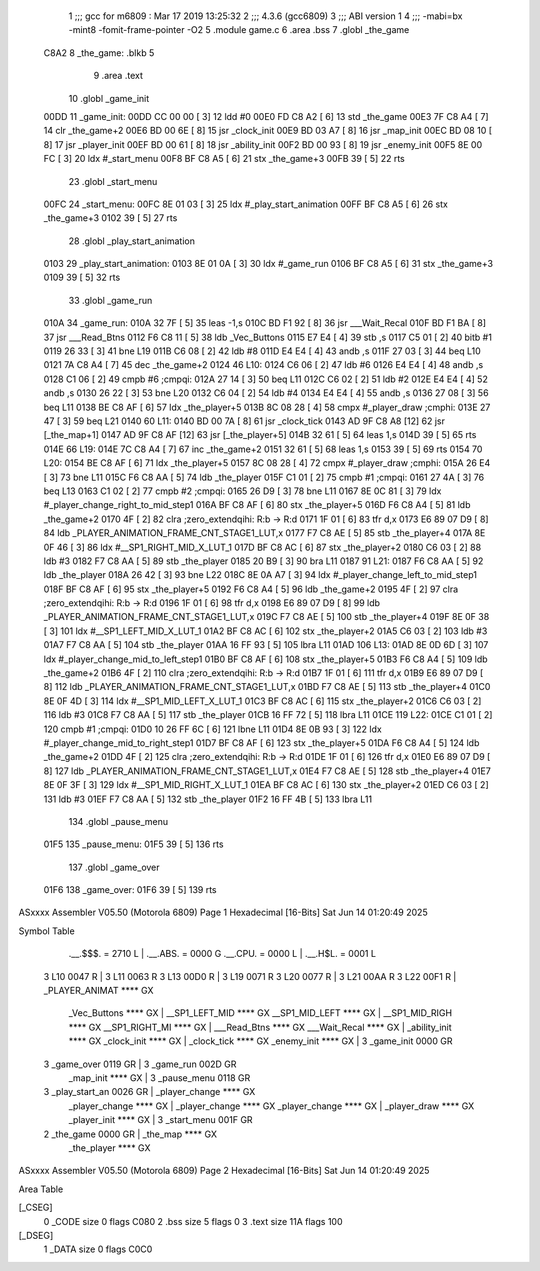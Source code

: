                               1 ;;; gcc for m6809 : Mar 17 2019 13:25:32
                              2 ;;; 4.3.6 (gcc6809)
                              3 ;;; ABI version 1
                              4 ;;; -mabi=bx -mint8 -fomit-frame-pointer -O2
                              5 	.module	game.c
                              6 	.area	.bss
                              7 	.globl	_the_game
   C8A2                       8 _the_game:	.blkb	5
                              9 	.area	.text
                             10 	.globl	_game_init
   00DD                      11 _game_init:
   00DD CC 00 00      [ 3]   12 	ldd	#0
   00E0 FD C8 A2      [ 6]   13 	std	_the_game
   00E3 7F C8 A4      [ 7]   14 	clr	_the_game+2
   00E6 BD 00 6E      [ 8]   15 	jsr	_clock_init
   00E9 BD 03 A7      [ 8]   16 	jsr	_map_init
   00EC BD 08 10      [ 8]   17 	jsr	_player_init
   00EF BD 00 61      [ 8]   18 	jsr	_ability_init
   00F2 BD 00 93      [ 8]   19 	jsr	_enemy_init
   00F5 8E 00 FC      [ 3]   20 	ldx	#_start_menu
   00F8 BF C8 A5      [ 6]   21 	stx	_the_game+3
   00FB 39            [ 5]   22 	rts
                             23 	.globl	_start_menu
   00FC                      24 _start_menu:
   00FC 8E 01 03      [ 3]   25 	ldx	#_play_start_animation
   00FF BF C8 A5      [ 6]   26 	stx	_the_game+3
   0102 39            [ 5]   27 	rts
                             28 	.globl	_play_start_animation
   0103                      29 _play_start_animation:
   0103 8E 01 0A      [ 3]   30 	ldx	#_game_run
   0106 BF C8 A5      [ 6]   31 	stx	_the_game+3
   0109 39            [ 5]   32 	rts
                             33 	.globl	_game_run
   010A                      34 _game_run:
   010A 32 7F         [ 5]   35 	leas	-1,s
   010C BD F1 92      [ 8]   36 	jsr	___Wait_Recal
   010F BD F1 BA      [ 8]   37 	jsr	___Read_Btns
   0112 F6 C8 11      [ 5]   38 	ldb	_Vec_Buttons
   0115 E7 E4         [ 4]   39 	stb	,s
   0117 C5 01         [ 2]   40 	bitb	#1
   0119 26 33         [ 3]   41 	bne	L19
   011B C6 08         [ 2]   42 	ldb	#8
   011D E4 E4         [ 4]   43 	andb	,s
   011F 27 03         [ 3]   44 	beq	L10
   0121 7A C8 A4      [ 7]   45 	dec	_the_game+2
   0124                      46 L10:
   0124 C6 06         [ 2]   47 	ldb	#6
   0126 E4 E4         [ 4]   48 	andb	,s
   0128 C1 06         [ 2]   49 	cmpb	#6	;cmpqi:
   012A 27 14         [ 3]   50 	beq	L11
   012C C6 02         [ 2]   51 	ldb	#2
   012E E4 E4         [ 4]   52 	andb	,s
   0130 26 22         [ 3]   53 	bne	L20
   0132 C6 04         [ 2]   54 	ldb	#4
   0134 E4 E4         [ 4]   55 	andb	,s
   0136 27 08         [ 3]   56 	beq	L11
   0138 BE C8 AF      [ 6]   57 	ldx	_the_player+5
   013B 8C 08 28      [ 4]   58 	cmpx	#_player_draw	;cmphi:
   013E 27 47         [ 3]   59 	beq	L21
   0140                      60 L11:
   0140 BD 00 7A      [ 8]   61 	jsr	_clock_tick
   0143 AD 9F C8 A8   [12]   62 	jsr	[_the_map+1]
   0147 AD 9F C8 AF   [12]   63 	jsr	[_the_player+5]
   014B 32 61         [ 5]   64 	leas	1,s
   014D 39            [ 5]   65 	rts
   014E                      66 L19:
   014E 7C C8 A4      [ 7]   67 	inc	_the_game+2
   0151 32 61         [ 5]   68 	leas	1,s
   0153 39            [ 5]   69 	rts
   0154                      70 L20:
   0154 BE C8 AF      [ 6]   71 	ldx	_the_player+5
   0157 8C 08 28      [ 4]   72 	cmpx	#_player_draw	;cmphi:
   015A 26 E4         [ 3]   73 	bne	L11
   015C F6 C8 AA      [ 5]   74 	ldb	_the_player
   015F C1 01         [ 2]   75 	cmpb	#1	;cmpqi:
   0161 27 4A         [ 3]   76 	beq	L13
   0163 C1 02         [ 2]   77 	cmpb	#2	;cmpqi:
   0165 26 D9         [ 3]   78 	bne	L11
   0167 8E 0C 81      [ 3]   79 	ldx	#_player_change_right_to_mid_step1
   016A BF C8 AF      [ 6]   80 	stx	_the_player+5
   016D F6 C8 A4      [ 5]   81 	ldb	_the_game+2
   0170 4F            [ 2]   82 	clra		;zero_extendqihi: R:b -> R:d
   0171 1F 01         [ 6]   83 	tfr	d,x
   0173 E6 89 07 D9   [ 8]   84 	ldb	_PLAYER_ANIMATION_FRAME_CNT_STAGE1_LUT,x
   0177 F7 C8 AE      [ 5]   85 	stb	_the_player+4
   017A 8E 0F 46      [ 3]   86 	ldx	#__SP1_RIGHT_MID_X_LUT_1
   017D BF C8 AC      [ 6]   87 	stx	_the_player+2
   0180 C6 03         [ 2]   88 	ldb	#3
   0182 F7 C8 AA      [ 5]   89 	stb	_the_player
   0185 20 B9         [ 3]   90 	bra	L11
   0187                      91 L21:
   0187 F6 C8 AA      [ 5]   92 	ldb	_the_player
   018A 26 42         [ 3]   93 	bne	L22
   018C 8E 0A A7      [ 3]   94 	ldx	#_player_change_left_to_mid_step1
   018F BF C8 AF      [ 6]   95 	stx	_the_player+5
   0192 F6 C8 A4      [ 5]   96 	ldb	_the_game+2
   0195 4F            [ 2]   97 	clra		;zero_extendqihi: R:b -> R:d
   0196 1F 01         [ 6]   98 	tfr	d,x
   0198 E6 89 07 D9   [ 8]   99 	ldb	_PLAYER_ANIMATION_FRAME_CNT_STAGE1_LUT,x
   019C F7 C8 AE      [ 5]  100 	stb	_the_player+4
   019F 8E 0F 38      [ 3]  101 	ldx	#__SP1_LEFT_MID_X_LUT_1
   01A2 BF C8 AC      [ 6]  102 	stx	_the_player+2
   01A5 C6 03         [ 2]  103 	ldb	#3
   01A7 F7 C8 AA      [ 5]  104 	stb	_the_player
   01AA 16 FF 93      [ 5]  105 	lbra	L11
   01AD                     106 L13:
   01AD 8E 0D 6D      [ 3]  107 	ldx	#_player_change_mid_to_left_step1
   01B0 BF C8 AF      [ 6]  108 	stx	_the_player+5
   01B3 F6 C8 A4      [ 5]  109 	ldb	_the_game+2
   01B6 4F            [ 2]  110 	clra		;zero_extendqihi: R:b -> R:d
   01B7 1F 01         [ 6]  111 	tfr	d,x
   01B9 E6 89 07 D9   [ 8]  112 	ldb	_PLAYER_ANIMATION_FRAME_CNT_STAGE1_LUT,x
   01BD F7 C8 AE      [ 5]  113 	stb	_the_player+4
   01C0 8E 0F 4D      [ 3]  114 	ldx	#__SP1_MID_LEFT_X_LUT_1
   01C3 BF C8 AC      [ 6]  115 	stx	_the_player+2
   01C6 C6 03         [ 2]  116 	ldb	#3
   01C8 F7 C8 AA      [ 5]  117 	stb	_the_player
   01CB 16 FF 72      [ 5]  118 	lbra	L11
   01CE                     119 L22:
   01CE C1 01         [ 2]  120 	cmpb	#1	;cmpqi:
   01D0 10 26 FF 6C   [ 6]  121 	lbne	L11
   01D4 8E 0B 93      [ 3]  122 	ldx	#_player_change_mid_to_right_step1
   01D7 BF C8 AF      [ 6]  123 	stx	_the_player+5
   01DA F6 C8 A4      [ 5]  124 	ldb	_the_game+2
   01DD 4F            [ 2]  125 	clra		;zero_extendqihi: R:b -> R:d
   01DE 1F 01         [ 6]  126 	tfr	d,x
   01E0 E6 89 07 D9   [ 8]  127 	ldb	_PLAYER_ANIMATION_FRAME_CNT_STAGE1_LUT,x
   01E4 F7 C8 AE      [ 5]  128 	stb	_the_player+4
   01E7 8E 0F 3F      [ 3]  129 	ldx	#__SP1_MID_RIGHT_X_LUT_1
   01EA BF C8 AC      [ 6]  130 	stx	_the_player+2
   01ED C6 03         [ 2]  131 	ldb	#3
   01EF F7 C8 AA      [ 5]  132 	stb	_the_player
   01F2 16 FF 4B      [ 5]  133 	lbra	L11
                            134 	.globl	_pause_menu
   01F5                     135 _pause_menu:
   01F5 39            [ 5]  136 	rts
                            137 	.globl	_game_over
   01F6                     138 _game_over:
   01F6 39            [ 5]  139 	rts
ASxxxx Assembler V05.50  (Motorola 6809)                                Page 1
Hexadecimal [16-Bits]                                 Sat Jun 14 01:20:49 2025

Symbol Table

    .__.$$$.       =   2710 L   |     .__.ABS.       =   0000 G
    .__.CPU.       =   0000 L   |     .__.H$L.       =   0001 L
  3 L10                0047 R   |   3 L11                0063 R
  3 L13                00D0 R   |   3 L19                0071 R
  3 L20                0077 R   |   3 L21                00AA R
  3 L22                00F1 R   |     _PLAYER_ANIMAT     **** GX
    _Vec_Buttons       **** GX  |     __SP1_LEFT_MID     **** GX
    __SP1_MID_LEFT     **** GX  |     __SP1_MID_RIGH     **** GX
    __SP1_RIGHT_MI     **** GX  |     ___Read_Btns       **** GX
    ___Wait_Recal      **** GX  |     _ability_init      **** GX
    _clock_init        **** GX  |     _clock_tick        **** GX
    _enemy_init        **** GX  |   3 _game_init         0000 GR
  3 _game_over         0119 GR  |   3 _game_run          002D GR
    _map_init          **** GX  |   3 _pause_menu        0118 GR
  3 _play_start_an     0026 GR  |     _player_change     **** GX
    _player_change     **** GX  |     _player_change     **** GX
    _player_change     **** GX  |     _player_draw       **** GX
    _player_init       **** GX  |   3 _start_menu        001F GR
  2 _the_game          0000 GR  |     _the_map           **** GX
    _the_player        **** GX

ASxxxx Assembler V05.50  (Motorola 6809)                                Page 2
Hexadecimal [16-Bits]                                 Sat Jun 14 01:20:49 2025

Area Table

[_CSEG]
   0 _CODE            size    0   flags C080
   2 .bss             size    5   flags    0
   3 .text            size  11A   flags  100
[_DSEG]
   1 _DATA            size    0   flags C0C0

